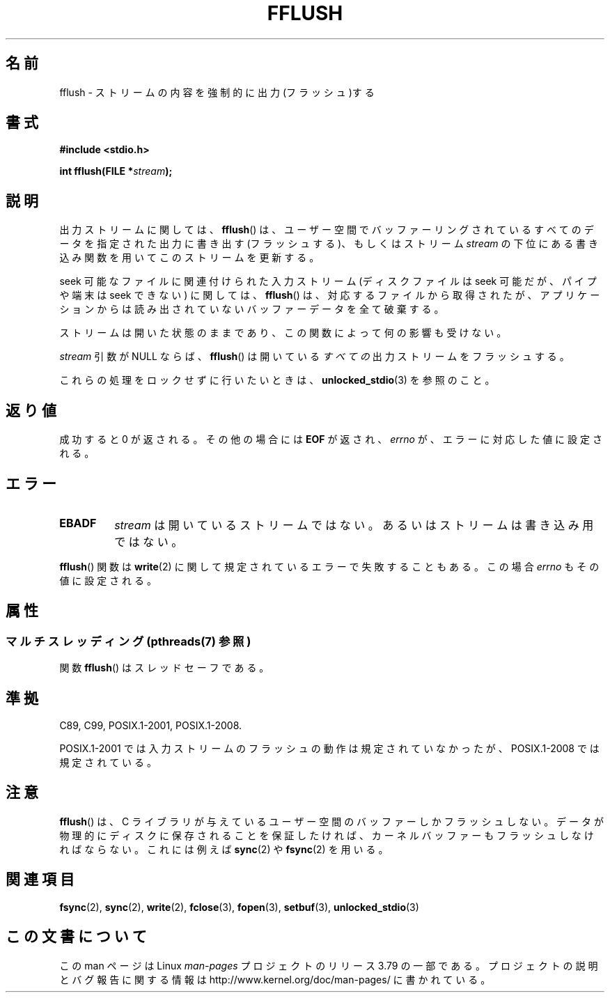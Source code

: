 .\" Copyright (c) 1990, 1991 The Regents of the University of California.
.\" All rights reserved.
.\"
.\" This code is derived from software contributed to Berkeley by
.\" Chris Torek and the American National Standards Committee X3,
.\" on Information Processing Systems.
.\"
.\" %%%LICENSE_START(BSD_4_CLAUSE_UCB)
.\" Redistribution and use in source and binary forms, with or without
.\" modification, are permitted provided that the following conditions
.\" are met:
.\" 1. Redistributions of source code must retain the above copyright
.\"    notice, this list of conditions and the following disclaimer.
.\" 2. Redistributions in binary form must reproduce the above copyright
.\"    notice, this list of conditions and the following disclaimer in the
.\"    documentation and/or other materials provided with the distribution.
.\" 3. All advertising materials mentioning features or use of this software
.\"    must display the following acknowledgement:
.\"	This product includes software developed by the University of
.\"	California, Berkeley and its contributors.
.\" 4. Neither the name of the University nor the names of its contributors
.\"    may be used to endorse or promote products derived from this software
.\"    without specific prior written permission.
.\"
.\" THIS SOFTWARE IS PROVIDED BY THE REGENTS AND CONTRIBUTORS ``AS IS'' AND
.\" ANY EXPRESS OR IMPLIED WARRANTIES, INCLUDING, BUT NOT LIMITED TO, THE
.\" IMPLIED WARRANTIES OF MERCHANTABILITY AND FITNESS FOR A PARTICULAR PURPOSE
.\" ARE DISCLAIMED.  IN NO EVENT SHALL THE REGENTS OR CONTRIBUTORS BE LIABLE
.\" FOR ANY DIRECT, INDIRECT, INCIDENTAL, SPECIAL, EXEMPLARY, OR CONSEQUENTIAL
.\" DAMAGES (INCLUDING, BUT NOT LIMITED TO, PROCUREMENT OF SUBSTITUTE GOODS
.\" OR SERVICES; LOSS OF USE, DATA, OR PROFITS; OR BUSINESS INTERRUPTION)
.\" HOWEVER CAUSED AND ON ANY THEORY OF LIABILITY, WHETHER IN CONTRACT, STRICT
.\" LIABILITY, OR TORT (INCLUDING NEGLIGENCE OR OTHERWISE) ARISING IN ANY WAY
.\" OUT OF THE USE OF THIS SOFTWARE, EVEN IF ADVISED OF THE POSSIBILITY OF
.\" SUCH DAMAGE.
.\" %%%LICENSE_END
.\"
.\"     @(#)fflush.3	5.4 (Berkeley) 6/29/91
.\"
.\" Converted for Linux, Mon Nov 29 15:22:01 1993, faith@cs.unc.edu
.\"
.\" Modified 2000-07-22 by Nicolás Lichtmaier <nick@debian.org>
.\" Modified 2001-10-16 by John Levon <moz@compsoc.man.ac.uk>
.\"
.\"*******************************************************************
.\"
.\" This file was generated with po4a. Translate the source file.
.\"
.\"*******************************************************************
.\"
.\" Japanese Version Copyright (c) 1997-2000 YOSHINO Takashi and NAKANO Takeo
.\"       all rights reserved.
.\" Translated 1997-02-13,YOSHINO Takashi <yoshino@civil.jcn.nihon-u.ac.jp>
.\" Update & Modified 1999-03-01, NAKANO Takeo <nakano@apm.seikei.ac.jp>
.\" Update & Modified 2000-09-21, NAKANO Takeo
.\" Updated 2001-11-02, Kentaro Shirakata <argrath@ub32.org>
.\" Updated 2010-04-10, Akihiro MOTOKI <amotoki@dd.iij4u.or.jp>, LDP v3.24
.\"
.TH FFLUSH 3 2015\-02\-01 GNU "Linux Programmer's Manual"
.SH 名前
fflush \- ストリームの内容を強制的に出力(フラッシュ)する
.SH 書式
\fB#include <stdio.h>\fP
.sp
\fBint fflush(FILE *\fP\fIstream\fP\fB);\fP
.SH 説明
出力ストリームに関しては、 \fBfflush\fP()  は、ユーザー空間でバッファーリングされているすべてのデータを 指定された出力に書き出す
(フラッシュする)、 もしくはストリーム \fIstream\fP の下位にある書き込み関数を用いてこのストリームを更新する。

seek 可能なファイルに関連付けられた入力ストリーム (ディスクファイルは seek 可能だが、 パイプや端末は seek できない) に関しては、
\fBfflush\fP()  は、対応するファイルから取得されたが、アプリケーションからは 読み出されていないバッファーデータを全て破棄する。

ストリームは開いた状態のままであり、 この関数によって何の影響も受けない。
.PP
.\" mtk: POSIX specifies that only output streams are flushed for this case.
.\" Also verified for glibc by experiment.
\fIstream\fP 引数が NULL ならば、 \fBfflush\fP()  は開いている\fIすべての\fP出力ストリームをフラッシュする。
.PP
これらの処理をロックせずに行いたいときは、 \fBunlocked_stdio\fP(3)  を参照のこと。
.SH 返り値
成功すると 0 が返される。 その他の場合には \fBEOF\fP が返され、 \fIerrno\fP が、エラーに対応した値に設定される。
.SH エラー
.TP 
\fBEBADF\fP
\fIstream\fP は開いているストリームではない。 あるいはストリームは書き込み用ではない。
.PP
\fBfflush\fP()  関数は \fBwrite\fP(2)  に関して規定されているエラーで失敗することもある。 この場合 \fIerrno\fP
もその値に設定される。
.SH 属性
.SS "マルチスレッディング (pthreads(7) 参照)"
関数 \fBfflush\fP() はスレッドセーフである。
.SH 準拠
C89, C99, POSIX.1\-2001, POSIX.1\-2008.

POSIX.1\-2001 では入力ストリームのフラッシュの動作は規定されていなかったが、 POSIX.1\-2008 では規定されている。
.SH 注意
\fBfflush\fP()  は、 C ライブラリが与えているユーザー空間のバッファーしかフラッシュしない。
データが物理的にディスクに保存されることを保証したければ、 カーネルバッファーもフラッシュしなければならない。 これには例えば \fBsync\fP(2)
や \fBfsync\fP(2)  を用いる。
.SH 関連項目
\fBfsync\fP(2), \fBsync\fP(2), \fBwrite\fP(2), \fBfclose\fP(3), \fBfopen\fP(3),
\fBsetbuf\fP(3), \fBunlocked_stdio\fP(3)
.SH この文書について
この man ページは Linux \fIman\-pages\fP プロジェクトのリリース 3.79 の一部
である。プロジェクトの説明とバグ報告に関する情報は
http://www.kernel.org/doc/man\-pages/ に書かれている。
